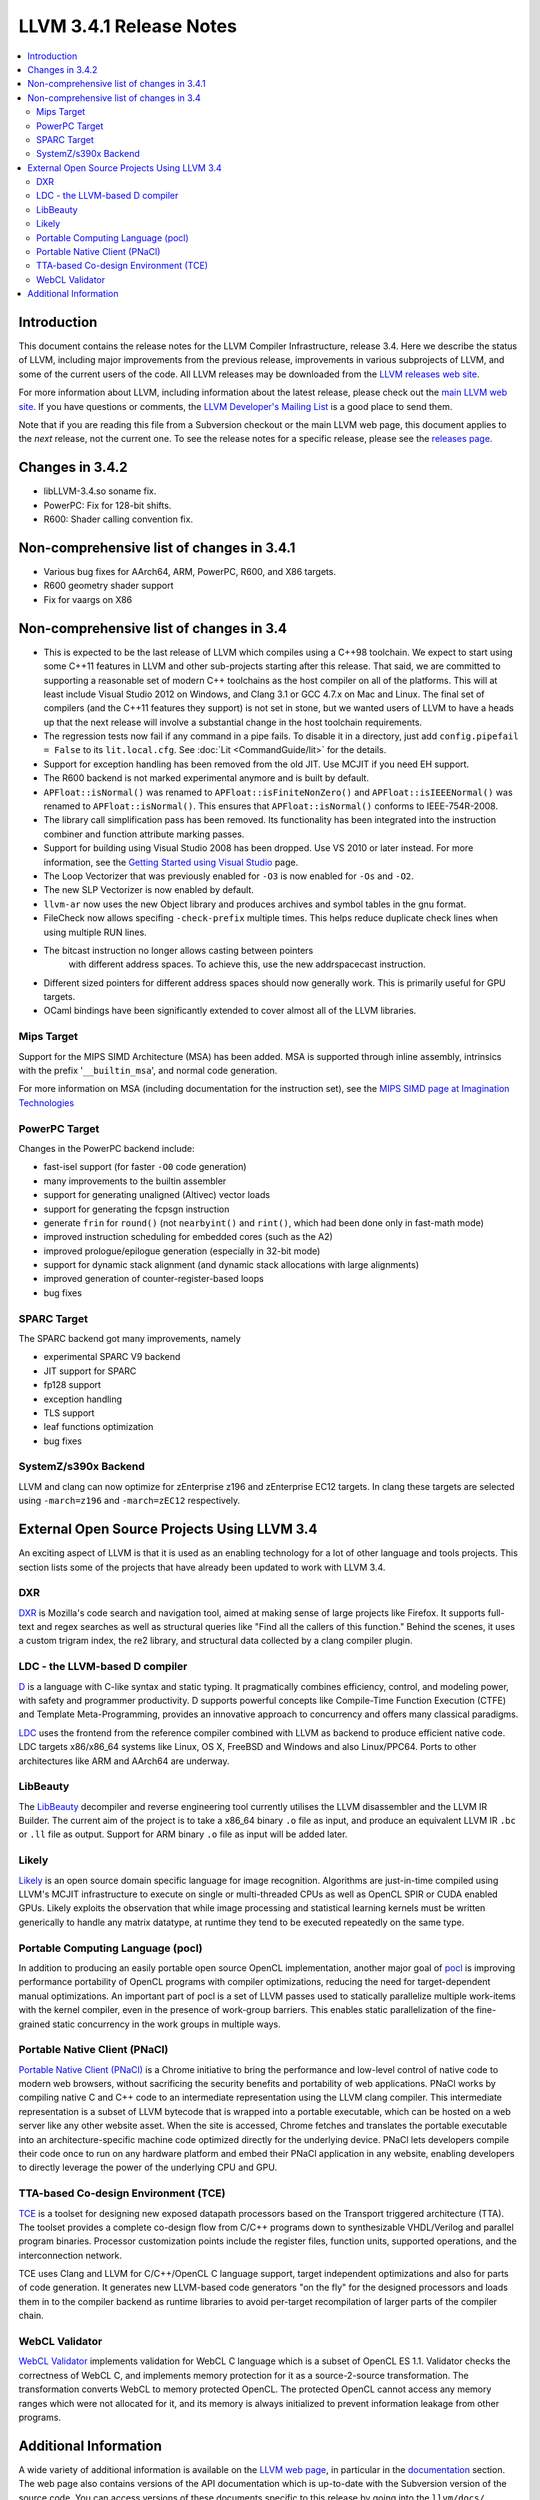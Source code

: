 ========================
LLVM 3.4.1 Release Notes
========================

.. contents::
    :local:

Introduction
============

This document contains the release notes for the LLVM Compiler Infrastructure,
release 3.4.  Here we describe the status of LLVM, including major improvements
from the previous release, improvements in various subprojects of LLVM, and
some of the current users of the code.  All LLVM releases may be downloaded
from the `LLVM releases web site <http://llvm.org/releases/>`_.

For more information about LLVM, including information about the latest
release, please check out the `main LLVM web site <http://llvm.org/>`_.  If you
have questions or comments, the `LLVM Developer's Mailing List
<http://lists.cs.uiuc.edu/mailman/listinfo/llvmdev>`_ is a good place to send
them.

Note that if you are reading this file from a Subversion checkout or the main
LLVM web page, this document applies to the *next* release, not the current
one.  To see the release notes for a specific release, please see the `releases
page <http://llvm.org/releases/>`_.

Changes in 3.4.2
================

* libLLVM-3.4.so soname fix.

* PowerPC: Fix for 128-bit shifts.

* R600: Shader calling convention fix.


Non-comprehensive list of changes in 3.4.1
==========================================

* Various bug fixes for AArch64, ARM, PowerPC, R600, and X86 targets.

* R600 geometry shader support

* Fix for vaargs on X86

Non-comprehensive list of changes in 3.4
========================================

* This is expected to be the last release of LLVM which compiles using a C++98
  toolchain. We expect to start using some C++11 features in LLVM and other
  sub-projects starting after this release. That said, we are committed to
  supporting a reasonable set of modern C++ toolchains as the host compiler on
  all of the platforms. This will at least include Visual Studio 2012 on
  Windows, and Clang 3.1 or GCC 4.7.x on Mac and Linux. The final set of
  compilers (and the C++11 features they support) is not set in stone, but we
  wanted users of LLVM to have a heads up that the next release will involve
  a substantial change in the host toolchain requirements.

* The regression tests now fail if any command in a pipe fails. To disable it in
  a directory, just add ``config.pipefail = False`` to its ``lit.local.cfg``.
  See :doc:`Lit <CommandGuide/lit>` for the details.

* Support for exception handling has been removed from the old JIT. Use MCJIT
  if you need EH support.

* The R600 backend is not marked experimental anymore and is built by default.

* ``APFloat::isNormal()`` was renamed to ``APFloat::isFiniteNonZero()`` and
  ``APFloat::isIEEENormal()`` was renamed to ``APFloat::isNormal()``. This
  ensures that ``APFloat::isNormal()`` conforms to IEEE-754R-2008.

* The library call simplification pass has been removed.  Its functionality
  has been integrated into the instruction combiner and function attribute
  marking passes.

* Support for building using Visual Studio 2008 has been dropped. Use VS 2010
  or later instead. For more information, see the `Getting Started using Visual
  Studio <GettingStartedVS.html>`_ page.

* The Loop Vectorizer that was previously enabled for ``-O3`` is now enabled
  for ``-Os`` and ``-O2``.

* The new SLP Vectorizer is now enabled by default.

* ``llvm-ar`` now uses the new Object library and produces archives and
  symbol tables in the gnu format.

* FileCheck now allows specifing ``-check-prefix`` multiple times. This
  helps reduce duplicate check lines when using multiple RUN lines.

* The bitcast instruction no longer allows casting between pointers
   with different address spaces. To achieve this, use the new addrspacecast
   instruction.

* Different sized pointers for different address spaces should now
  generally work. This is primarily useful for GPU targets.

* OCaml bindings have been significantly extended to cover almost all of the
  LLVM libraries.

Mips Target
-----------

Support for the MIPS SIMD Architecture (MSA) has been added. MSA is supported
through inline assembly, intrinsics with the prefix '``__builtin_msa``', and
normal code generation.

For more information on MSA (including documentation for the instruction set),
see the `MIPS SIMD page at Imagination Technologies
<http://imgtec.com/mips/mips-simd.asp>`_

PowerPC Target
--------------

Changes in the PowerPC backend include:

* fast-isel support (for faster ``-O0`` code generation)
* many improvements to the builtin assembler
* support for generating unaligned (Altivec) vector loads
* support for generating the fcpsgn instruction
* generate ``frin`` for ``round()`` (not ``nearbyint()`` and ``rint()``, which
  had been done only in fast-math mode)
* improved instruction scheduling for embedded cores (such as the A2)
* improved prologue/epilogue generation (especially in 32-bit mode)
* support for dynamic stack alignment (and dynamic stack allocations with large alignments)
* improved generation of counter-register-based loops
* bug fixes

SPARC Target
------------

The SPARC backend got many improvements, namely

* experimental SPARC V9 backend
* JIT support for SPARC
* fp128 support
* exception handling
* TLS support
* leaf functions optimization
* bug fixes

SystemZ/s390x Backend
---------------------

LLVM and clang can now optimize for zEnterprise z196 and zEnterprise EC12
targets.  In clang these targets are selected using ``-march=z196`` and
``-march=zEC12`` respectively.

External Open Source Projects Using LLVM 3.4
============================================

An exciting aspect of LLVM is that it is used as an enabling technology for
a lot of other language and tools projects. This section lists some of the
projects that have already been updated to work with LLVM 3.4.

DXR
---

`DXR <https://wiki.mozilla.org/DXR>`_ is Mozilla's code search and navigation
tool, aimed at making sense of large projects like Firefox. It supports
full-text and regex searches as well as structural queries like "Find all the
callers of this function." Behind the scenes, it uses a custom trigram index,
the re2 library, and structural data collected by a clang compiler plugin.

LDC - the LLVM-based D compiler
-------------------------------

`D <http://dlang.org>`_ is a language with C-like syntax and static typing. It
pragmatically combines efficiency, control, and modeling power, with safety and
programmer productivity. D supports powerful concepts like Compile-Time Function
Execution (CTFE) and Template Meta-Programming, provides an innovative approach
to concurrency and offers many classical paradigms.

`LDC <http://wiki.dlang.org/LDC>`_ uses the frontend from the reference compiler
combined with LLVM as backend to produce efficient native code. LDC targets
x86/x86_64 systems like Linux, OS X, FreeBSD and Windows and also Linux/PPC64.
Ports to other architectures like ARM and AArch64 are underway.

LibBeauty
---------

The `LibBeauty <http://www.libbeauty.com>`_ decompiler and reverse
engineering tool currently utilises the LLVM disassembler and the LLVM IR
Builder. The current aim of the project is to take a x86_64 binary ``.o`` file
as input, and produce an equivalent LLVM IR ``.bc`` or ``.ll`` file as
output. Support for ARM binary ``.o`` file as input will be added later.

Likely
------

`Likely <http://www.liblikely.org/>`_ is an open source domain specific
language for image recognition.  Algorithms are just-in-time compiled using
LLVM's MCJIT infrastructure to execute on single or multi-threaded CPUs as well
as OpenCL SPIR or CUDA enabled GPUs. Likely exploits the observation that while
image processing and statistical learning kernels must be written generically
to handle any matrix datatype, at runtime they tend to be executed repeatedly
on the same type.

Portable Computing Language (pocl)
----------------------------------

In addition to producing an easily portable open source OpenCL
implementation, another major goal of `pocl <http://portablecl.org/>`_
is improving performance portability of OpenCL programs with
compiler optimizations, reducing the need for target-dependent manual
optimizations. An important part of pocl is a set of LLVM passes used to
statically parallelize multiple work-items with the kernel compiler, even in
the presence of work-group barriers. This enables static parallelization of
the fine-grained static concurrency in the work groups in multiple ways. 

Portable Native Client (PNaCl)
------------------------------

`Portable Native Client (PNaCl) <http://www.chromium.org/nativeclient/pnacl>`_
is a Chrome initiative to bring the performance and low-level control of native
code to modern web browsers, without sacrificing the security benefits and
portability of web applications. PNaCl works by compiling native C and C++ code
to an intermediate representation using the LLVM clang compiler. This
intermediate representation is a subset of LLVM bytecode that is wrapped into a
portable executable, which can be hosted on a web server like any other website
asset. When the site is accessed, Chrome fetches and translates the portable
executable into an architecture-specific machine code optimized directly for
the underlying device. PNaCl lets developers compile their code once to run on
any hardware platform and embed their PNaCl application in any website,
enabling developers to directly leverage the power of the underlying CPU and
GPU.

TTA-based Co-design Environment (TCE)
-------------------------------------

`TCE <http://tce.cs.tut.fi/>`_ is a toolset for designing new
exposed datapath processors based on the Transport triggered architecture (TTA). 
The toolset provides a complete co-design flow from C/C++
programs down to synthesizable VHDL/Verilog and parallel program binaries.
Processor customization points include the register files, function units,
supported operations, and the interconnection network.

TCE uses Clang and LLVM for C/C++/OpenCL C language support, target independent 
optimizations and also for parts of code generation. It generates
new LLVM-based code generators "on the fly" for the designed processors and
loads them in to the compiler backend as runtime libraries to avoid
per-target recompilation of larger parts of the compiler chain. 

WebCL Validator
---------------

`WebCL Validator <https://github.com/KhronosGroup/webcl-validator>`_ implements
validation for WebCL C language which is a subset of OpenCL ES 1.1. Validator
checks the correctness of WebCL C, and implements memory protection for it as a
source-2-source transformation. The transformation converts WebCL to memory
protected OpenCL. The protected OpenCL cannot access any memory ranges which
were not allocated for it, and its memory is always initialized to prevent
information leakage from other programs.


Additional Information
======================

A wide variety of additional information is available on the `LLVM web page
<http://llvm.org/>`_, in particular in the `documentation
<http://llvm.org/docs/>`_ section.  The web page also contains versions of the
API documentation which is up-to-date with the Subversion version of the source
code.  You can access versions of these documents specific to this release by
going into the ``llvm/docs/`` directory in the LLVM tree.

If you have any questions or comments about LLVM, please feel free to contact
us via the `mailing lists <http://llvm.org/docs/#maillist>`_.
